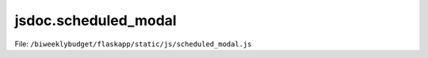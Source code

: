 jsdoc.scheduled\_modal
======================

File: ``/biweeklybudget/flaskapp/static/js/scheduled_modal.js``

.. js:autofunction:: schedModalDivHandleType

.. js:autofunction:: schedModalDivForm

.. js:autofunction:: schedModalDivFillAndShow

.. js:autofunction:: schedModal

